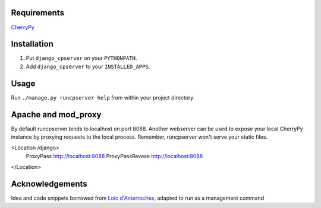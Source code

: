 Requirements
============
CherryPy_

.. _CherryPy: http://www.cherrypy.org/

Installation
============

1. Put ``django_cpserver`` on your ``PYTHONPATH``.
2. Add ``django_cpserver`` to your ``INSTALLED_APPS``.

Usage
=====

Run ``./manage.py runcpserver help`` from within your project directory

Apache and mod_proxy
====================
By default runcpserver binds to localhost on port 8088. Another webserver can be used to expose your local CherryPy
instance by proxying requests to the local process. Remember, runcpserver won't serve your static files.

<Location /django>
  ProxyPass http://localhost:8088
  ProxyPassRevese http://localhost:8088
</Location>

Acknowledgements
================

Idea and code snippets borrowed from `Loic d'Anterroches`__, adapted to run as a management command

__ http://www.xhtml.net/scripts/Django-CherryPy-server-DjangoCerise
